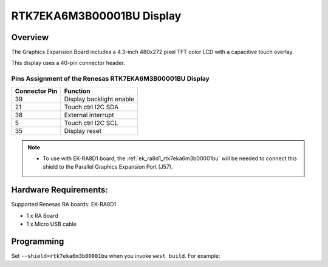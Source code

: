 .. _rtk7eka6m3b00001bu:

RTK7EKA6M3B00001BU Display
##########################

Overview
********

The Graphics Expansion Board includes a 4.3-inch 480x272 pixel TFT color LCD with a
capacitive touch overlay.

This display uses a 40-pin connector header.

Pins Assignment of the Renesas RTK7EKA6M3B00001BU Display
=========================================================

+-----------------+--------------------------+
| Connector Pin   | Function                 |
+=================+==========================+
| 39              | Display backlight enable |
+-----------------+--------------------------+
| 21              | Touch ctrl I2C SDA       |
+-----------------+--------------------------+
| 38              | External interrupt       |
+-----------------+--------------------------+
| 5               | Touch ctrl I2C SCL       |
+-----------------+--------------------------+
| 35              | Display reset            |
+-----------------+--------------------------+

.. note::

   - To use with EK-RA8D1 board, the :ref:`ek_ra8d1_rtk7eka6m3b00001bu` will be needed to connect this
     shield to the Parallel Graphics Expansion Port (J57).

Hardware Requirements:
**********************

Supported Renesas RA boards: EK-RA8D1

- 1 x RA Board
- 1 x Micro USB cable

Programming
***********

Set ``--shield=rtk7eka6m3b00001bu`` when you invoke ``west build``. For
example:

.. zephyr-app-commands::
   :zephyr-app: tests/drivers/display/display_read_write
   :board: ek_ra8d1
   :shield: rtk7eka6m3b00001bu
   :goals: build
